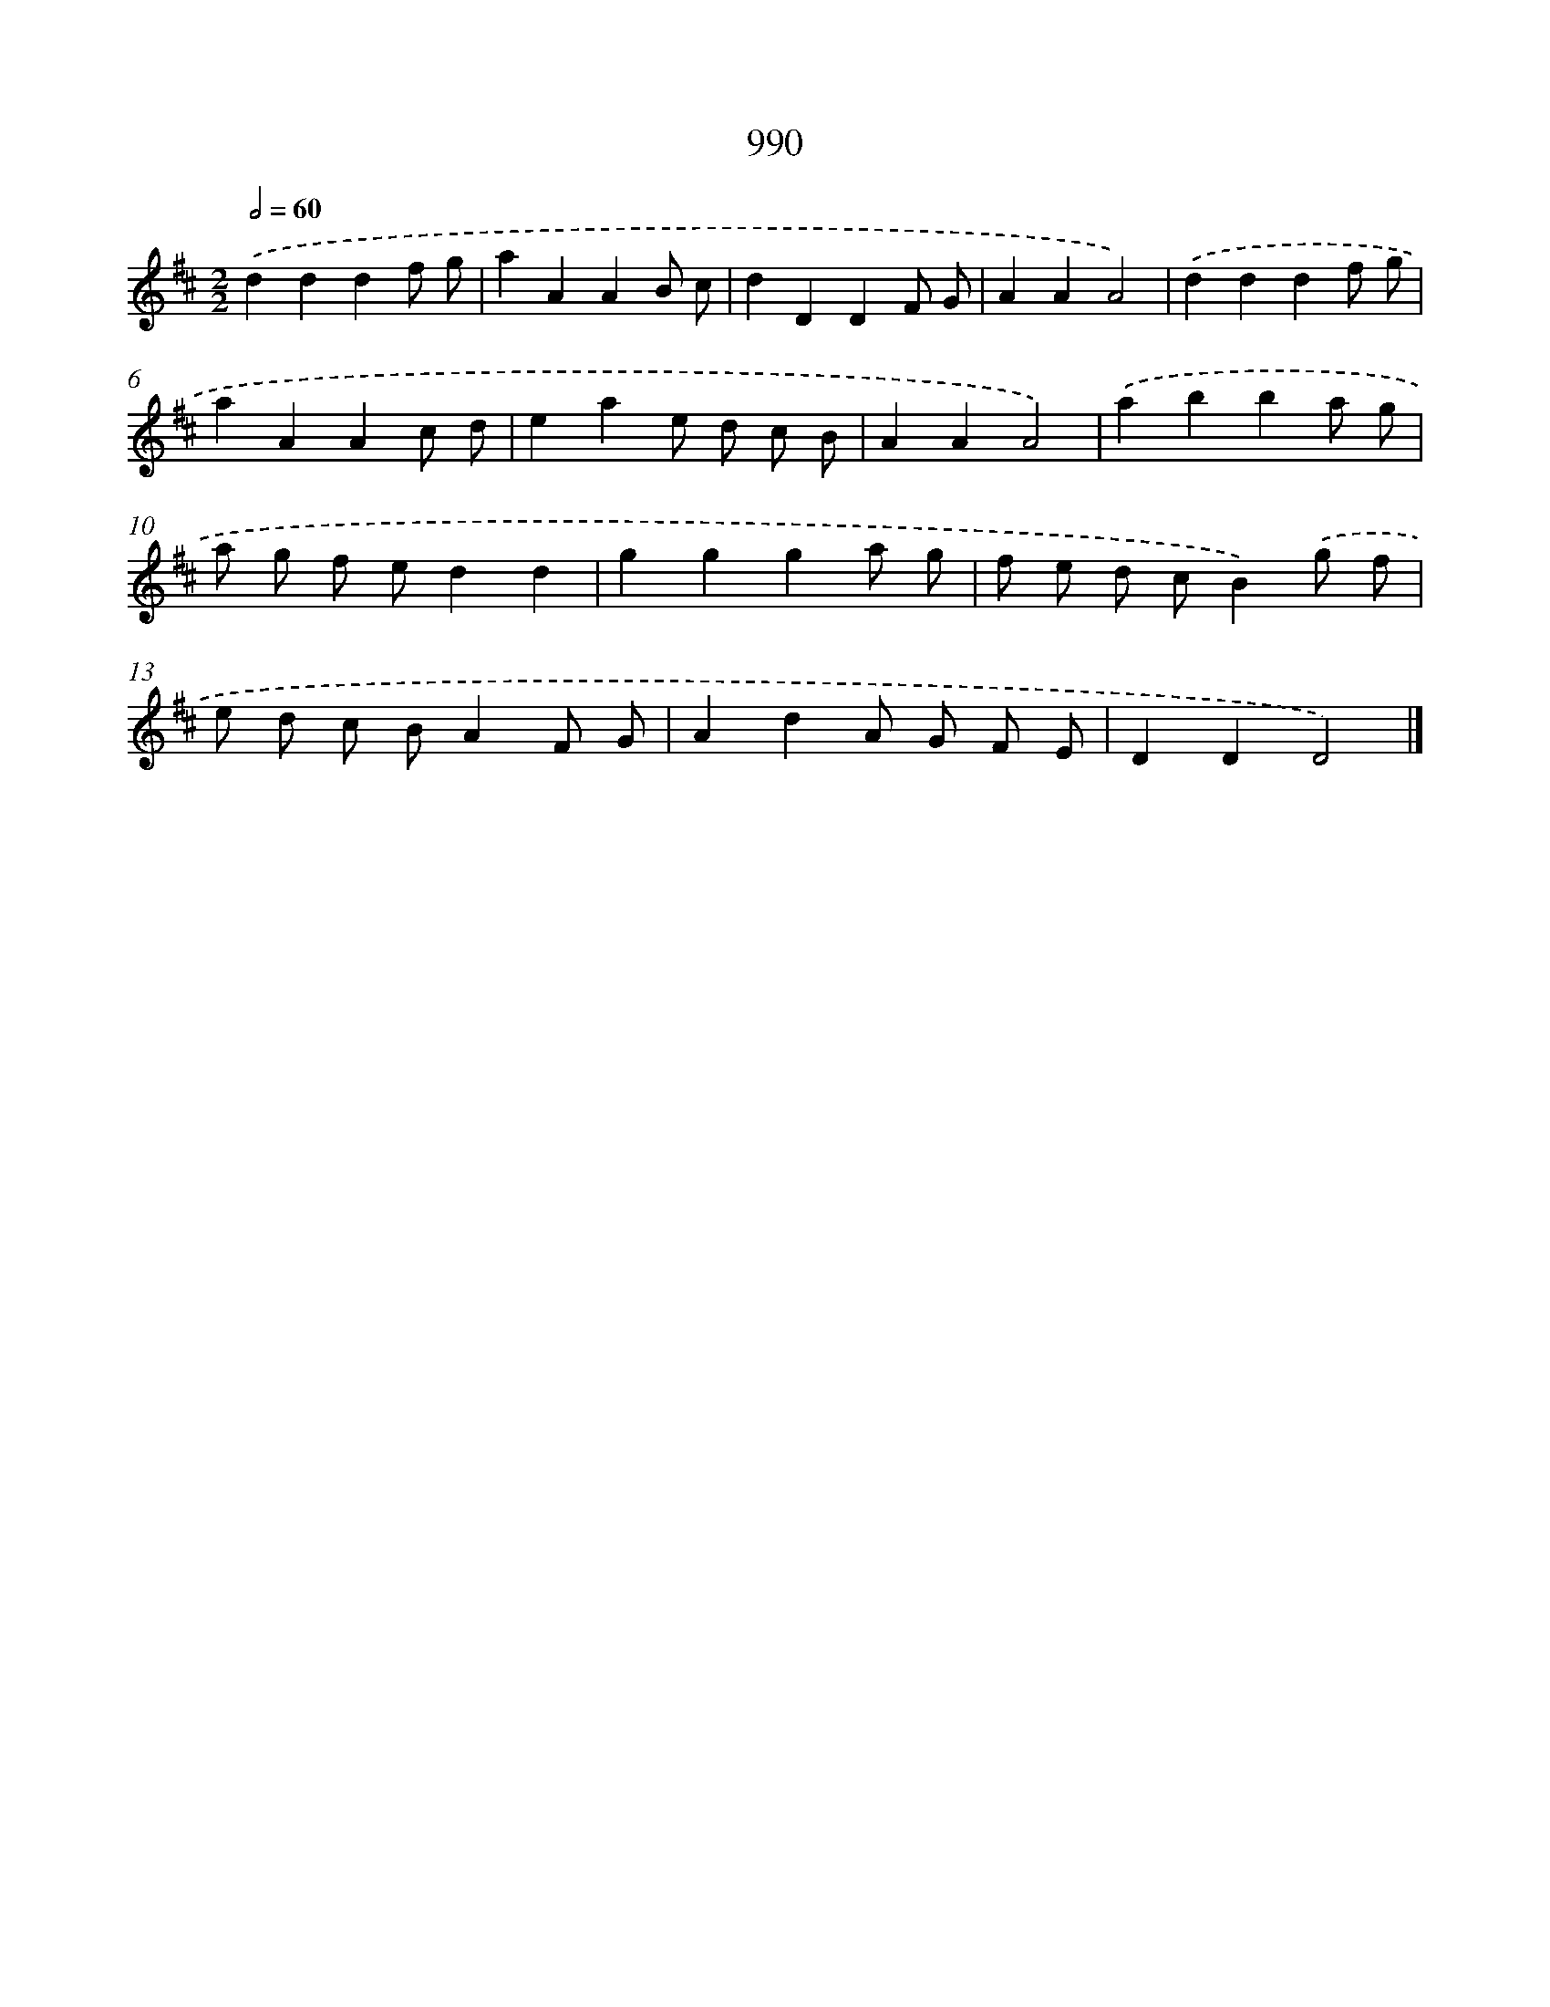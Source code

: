 X: 8764
T: 990
%%abc-version 2.0
%%abcx-abcm2ps-target-version 5.9.1 (29 Sep 2008)
%%abc-creator hum2abc beta
%%abcx-conversion-date 2018/11/01 14:36:50
%%humdrum-veritas 2332261348
%%humdrum-veritas-data 35247792
%%continueall 1
%%barnumbers 0
L: 1/8
M: 2/2
Q: 1/2=60
K: D clef=treble
.('d2d2d2f g |
a2A2A2B c |
d2D2D2F G |
A2A2A4) |
.('d2d2d2f g |
a2A2A2c d |
e2a2e d c B |
A2A2A4) |
.('a2b2b2a g |
a g f ed2d2 |
g2g2g2a g |
f e d cB2).('g f |
e d c BA2F G |
A2d2A G F E |
D2D2D4) |]

